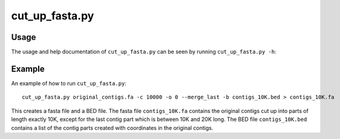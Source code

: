 ======================
cut_up_fasta.py
======================

Usage
=====
The usage and help documentation of ``cut_up_fasta.py`` can be seen by
running ``cut_up_fasta.py -h``:

.. program-output:: python ../../scripts/cut_up_fasta.py -h
   :shell:

Example
=======
An example of how to run ``cut_up_fasta.py``::

    cut_up_fasta.py original_contigs.fa -c 10000 -o 0 --merge_last -b contigs_10K.bed > contigs_10K.fa

This creates a fasta file and a BED file.
The fasta file ``contigs_10K.fa`` contains the original contigs cut up into parts of length exactly 10K, except for the last contig part which is between 10K and 20K long.
The BED file ``contigs_10K.bed`` contains a list of the contig parts created with coordinates in the original contigs.

.. _cut_up_fasta
